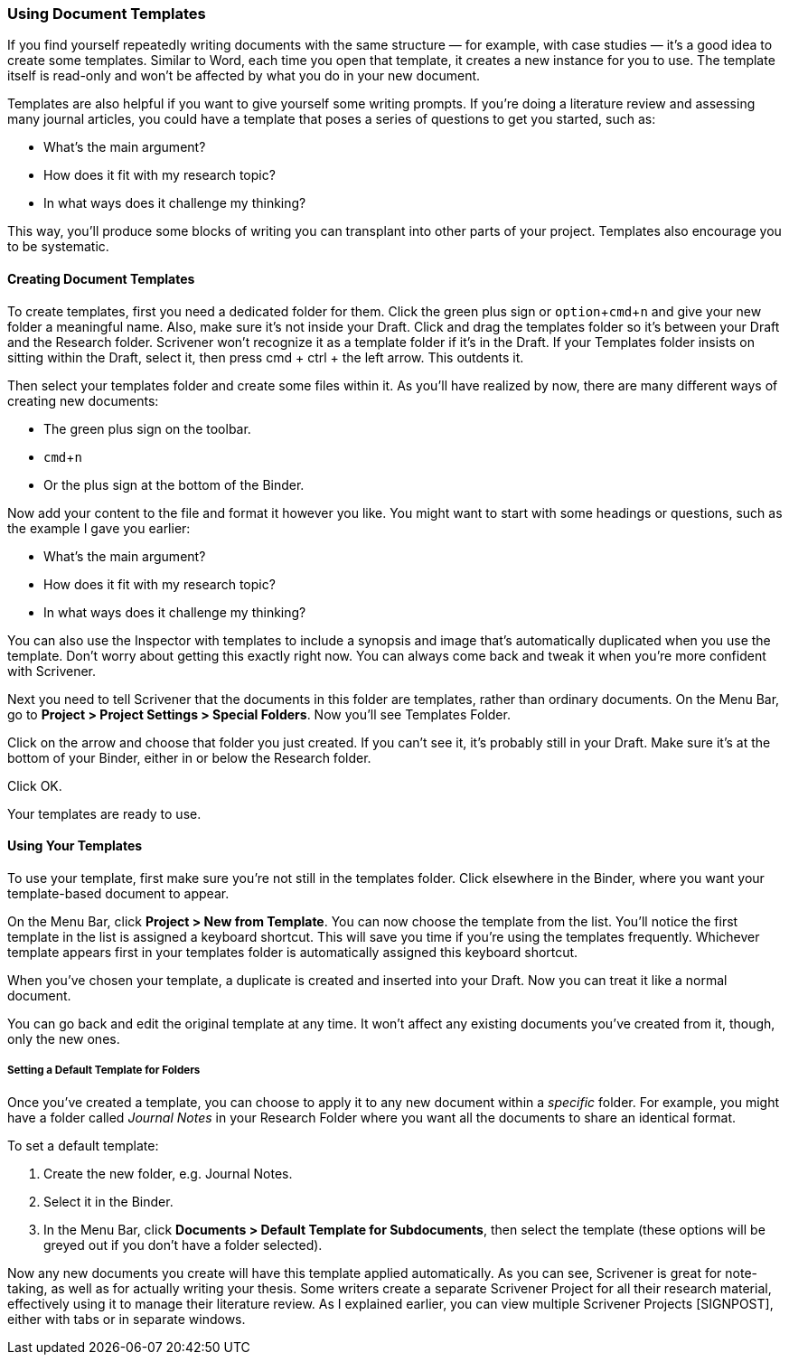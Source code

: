 :experimental:

=== Using Document Templates

If you find yourself repeatedly writing documents with the same structure — for example, with case studies — it’s a good idea to create some templates. Similar to Word, each time you open that template, it creates a new instance for you to use. The template itself is read-only and won’t be affected by what you do in your new document.

Templates are also helpful if you want to give yourself some writing prompts. If you’re doing a literature review and assessing many journal articles, you could have a template that poses a series of questions to get you started, such as:

	* What’s the main argument?
	* How does it fit with my research topic?
	* In what ways does it challenge my thinking?

This way, you’ll produce some blocks of writing you can transplant into other parts of your project. Templates also encourage you to be systematic.

==== Creating Document Templates

To create templates, first you need a dedicated folder for them. Click the green plus sign or kbd:[option + cmd + n] and give your new folder a meaningful name. Also, make sure it’s not inside your Draft. Click and drag the templates folder so it’s between your Draft and the Research folder. Scrivener won’t recognize it as a template folder if it’s in the Draft. If your Templates folder insists on sitting within the Draft, select it, then press cmd + ctrl + the left arrow. This outdents it.

[screenshot: show position of templates folder ]

Then select your templates folder and create some files within it. As you’ll have realized by now, there are many different ways of creating new documents:

	* The green plus sign on the toolbar.
	* kbd:[cmd + n]
	* Or the plus sign at the bottom of the Binder.

[screenshot: Create new file at bottom of Binder]

Now add your content to the file and format it however you like. You might want to start with some headings or questions, such as the example I gave you earlier:

	* What’s the main argument?
	* How does it fit with my research topic?
	* In what ways does it challenge my thinking?

You can also use the Inspector with templates to include a synopsis and image that’s automatically duplicated when you use the template. Don’t worry about getting this exactly right now. You can always come back and tweak it when you’re more confident with Scrivener.

Next you need to tell Scrivener that the documents in this folder are templates, rather than ordinary documents. On the Menu Bar, go to *Project > Project Settings > Special Folders*. Now you’ll see Templates Folder.

[screenshot: Project Settings popup window ]

Click on the arrow and choose that folder you just created. If you can’t see it, it’s probably still in your Draft. Make sure it’s at the bottom of your Binder, either in or below the Research folder.

Click OK.

Your templates are ready to use.

==== Using Your Templates

To use your template, first make sure you’re not still in the templates folder. Click elsewhere in the Binder, where you want your template-based document to appear.

On the Menu Bar, click *Project > New from Template*. You can now choose the template from the list. You’ll notice the first template in the list is assigned a keyboard shortcut. This will save you time if you’re using the templates frequently. Whichever template appears first in your templates folder is automatically assigned this keyboard shortcut.

[screenshot: New from Template menu + highlight keyboard shortcut  ]

When you’ve chosen your template, a duplicate is created and inserted into your Draft. Now you can treat it like a normal document.

You can go back and edit the original template at any time. It won’t affect any existing documents you’ve created from it, though, only the new ones.

===== Setting a Default Template for Folders

Once you’ve created a template, you can choose to apply it to any new document within a _specific_ folder. For example, you might have a folder called _Journal Notes_ in your Research Folder where you want all the documents to share an identical format. 

To set a default template:

	. Create the new folder, e.g. Journal Notes.
	. Select it in the Binder.
	. In the Menu Bar, click *Documents > Default Template for Subdocuments*, then select the template (these options will be greyed out if you don’t have a folder selected).

[screenshot: Show the folder selected in the Binder + top menu ]

Now any new documents you create will have this template applied automatically. As you can see, Scrivener is great for note-taking, as well as for actually writing your thesis. Some writers create a separate Scrivener Project for all their research material, effectively using it to manage their literature review. As I explained earlier, you can view multiple Scrivener Projects [SIGNPOST], either with tabs or in separate windows.